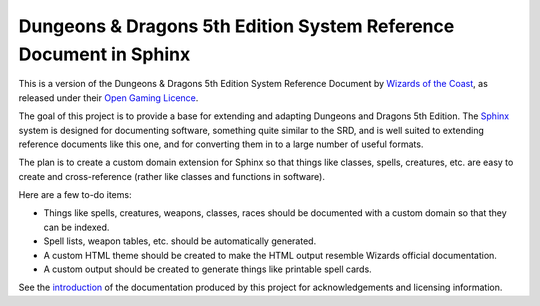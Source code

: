 ==================================================================
Dungeons & Dragons 5th Edition System Reference Document in Sphinx
==================================================================

This is a version of the Dungeons & Dragons 5th Edition System
Reference Document by `Wizards of the Coast`_, as released under their
`Open Gaming Licence`_.

.. _Wizards of the Coast: https://wizards.com/

.. _Open Gaming Licence: https://en.wikipedia.org/wiki/Open_Game_License

The goal of this project is to provide a base for extending and
adapting Dungeons and Dragons 5th Edition.  The Sphinx_ system is
designed for documenting software, something quite similar to the SRD,
and is well suited to extending reference documents like this one, and
for converting them in to a large number of useful formats.

.. _Sphinx: https://www.sphinx-doc.org/

The plan is to create a custom domain extension for Sphinx so that
things like classes, spells, creatures, etc. are easy to create and
cross-reference (rather like classes and functions in software).

Here are a few to-do items:

- Things like spells, creatures, weapons, classes, races should be
  documented with a custom domain so that they can be indexed.
  
- Spell lists, weapon tables, etc. should be automatically generated.
  
- A custom HTML theme should be created to make the HTML output
  resemble Wizards official documentation.

- A custom output should be created to generate things like printable
  spell cards.

See the introduction_ of the documentation produced by this project
for acknowledgements and licensing information.

.. _introduction: source/introduction.rst
